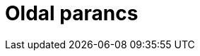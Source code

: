 = Oldal parancs
:page-en: commands/Side
ifdef::env-github[:imagesdir: /hu/modules/ROOT/assets/images]


